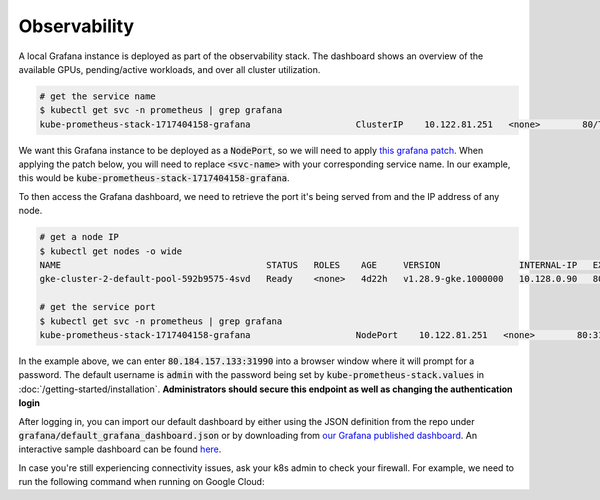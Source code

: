 .. _observability:

Observability
=============

.. figure:: ../images/dashboard.png
   :width: 120%
   :align: center
   :alt: dashboard
   :class: no-scaled-link

A local Grafana instance is deployed as part of the observability stack.
The dashboard shows an overview of the available GPUs, pending/active workloads, and over all cluster utilization.

.. code-block:: console

    # get the service name
    $ kubectl get svc -n prometheus | grep grafana
    kube-prometheus-stack-1717404158-grafana                    ClusterIP    10.122.81.251   <none>        80/TCP                    4d2h

We want this Grafana instance to be deployed as a :code:`NodePort`, so we will need to apply `this grafana patch <https://raw.githubusercontent.com/Trainy-ai/konduktor/main/manifests/grafana-patch.yaml>`_.
When applying the patch below, you will need to replace :code:`<svc-name>` with your corresponding service name. In our example, this would be :code:`kube-prometheus-stack-1717404158-grafana`.

.. code-block:: console
    # download patch
    $ wget https://raw.githubusercontent.com/Trainy-ai/konduktor/main/manifests/grafana-patch.yaml

    # REPLACE <svc-name> to apply patch
    $ kubectl patch svc <svc-name> \
        -n prometheus \
        --patch "$(cat grafana-patch.yaml)"

To then access the Grafana dashboard, we need to retrieve the port it's being served from and 
the IP address of any node.

.. code-block:: console

    # get a node IP
    $ kubectl get nodes -o wide
    NAME                                       STATUS   ROLES    AGE     VERSION               INTERNAL-IP   EXTERNAL-IP      OS-IMAGE             KERNEL-VERSION    CONTAINER-RUNTIME
    gke-cluster-2-default-pool-592b9575-4svd   Ready    <none>   4d22h   v1.28.9-gke.1000000   10.128.0.90   80.184.157.133   Ubuntu 22.04.4 LTS   5.15.0-1054-gke   containerd://1.7.13

    # get the service port
    $ kubectl get svc -n prometheus | grep grafana
    kube-prometheus-stack-1717404158-grafana                    NodePort    10.122.81.251   <none>        80:31990/TCP                    4d2h

In the example above, we can enter :code:`80.184.157.133:31990` into a browser window where it will prompt for a password. 
The default username is :code:`admin` with the password being set by :code:`kube-prometheus-stack.values` in :doc:`/getting-started/installation`.
**Administrators should secure this endpoint as well as changing the authentication login**

After logging in, you can import our default dashboard by either using the JSON definition from the repo under :code:`grafana/default_grafana_dashboard.json`
or by downloading from `our Grafana published dashboard <https://grafana.com/grafana/dashboards/21231-konduktor-dashboard/>`_.
An interactive sample dashboard can be found `here <https://snapshots.raintank.io/dashboard/snapshot/1XTdClbc31qcUEK9Sv4wqcJScQHYBZzj?orgId=0>`_.

In case you're still experiencing connectivity issues, ask your k8s admin to check your firewall. For example, we need to run the following command when running on Google Cloud:

.. code-block:: console
    $ gcloud compute firewall-rules create $NAME --allow tcp:$PORT
